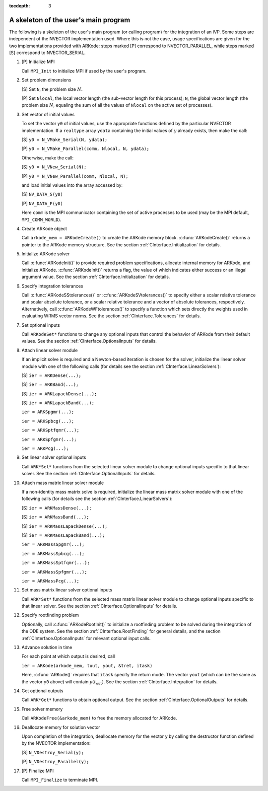 ..
   Programmer(s): Daniel R. Reynolds @ SMU
   ----------------------------------------------------------------
   Copyright (c) 2013, Southern Methodist University.
   All rights reserved.
   For details, see the LICENSE file.
   ----------------------------------------------------------------

:tocdepth: 3


.. _CInterface.Skeleton:

A skeleton of the user's main program
============================================

The following is a skeleton of the user's main program (or calling
program) for the integration of an IVP.  Some steps are independent of
the NVECTOR implementation used.  Where this is not the case, usage
specifications are given for the two implementations provided with
ARKode: steps marked [P] correspond to NVECTOR_PARALLEL, while steps
marked [S] correspond to NVECTOR_SERIAL. 

1. [P] Initialize MPI 
 
   Call ``MPI_Init`` to initialize MPI if used by the user's program.

2. Set problem dimensions

   [S] Set ``N``, the problem size :math:`N`.

   [P] Set ``Nlocal``, the local vector length (the sub-vector length
   for this process); ``N``, the global vector length (the problem size
   :math:`N`, equaling the sum of all the values of ``Nlocal`` on the
   active set of processes). 

3. Set vector of initial values

   To set the vector ``y0`` of initial values, use the appropriate
   functions defined by the particular NVECTOR implementation.  If a
   ``realtype`` array ``ydata`` containing the initial values of :math:`y`
   already exists, then make the call: 

   [S] ``y0 = N_VMake_Serial(N, ydata);``

   [P] ``y0 = N_VMake_Parallel(comm, Nlocal, N, ydata);``

   Otherwise, make the call: 

   [S] ``y0 = N_VNew_Serial(N);``

   [P] ``y0 = N_VNew_Parallel(comm, Nlocal, N);``

   and load initial values into the array accessed by: 

   [S] ``NV_DATA_S(y0)``

   [P] ``NV_DATA_P(y0)``

   Here ``comm`` is the MPI communicator containing the set of active
   processes to be used (may be the MPI default, ``MPI_COMM_WORLD``). 

4. Create ARKode object

   Call ``arkode_mem = ARKodeCreate()`` to create the ARKode memory
   block. :c:func:`ARKodeCreate()` returns a pointer to the ARKode memory
   structure. See the section :ref:`CInterface.Initialization` for
   details.  

5. Initialize ARKode solver

   Call :c:func:`ARKodeInit()` to provide required problem specifications,
   allocate internal memory for ARKode, and initialize
   ARKode. :c:func:`ARKodeInit()` returns a flag, the value of which indicates
   either success or an illegal argument value. See the section
   :ref:`CInterface.Initialization` for details. 

6. Specify integration tolerances

   Call :c:func:`ARKodeSStolerances()` or :c:func:`ARKodeSVtolerances()` to
   specify either a scalar relative tolerance and scalar absolute
   tolerance, or a scalar relative tolerance and a vector of absolute
   tolerances, respectively. Alternatively, call :c:func:`ARKodeWFtolerances()`
   to specify a function which sets directly the weights used in
   evaluating WRMS vector norms. See the section
   :ref:`CInterface.Tolerances` for details. 

7. Set optional inputs 

   Call ``ARKodeSet*`` functions to change any optional inputs that
   control the behavior of ARKode from their default values. See
   the section :ref:`CInterface.OptionalInputs` for details. 

8. Attach linear solver module

   If an implicit solve is required and a Newton-based iteration is
   chosen for the solver, initialize the linear solver module with one
   of the following calls (for details see the section
   :ref:`CInterface.LinearSolvers`):

   [S] ``ier = ARKDense(...);``

   [S] ``ier = ARKBand(...);``

   [S] ``ier = ARKLapackDense(...);`` 

   [S] ``ier = ARKLapackBand(...);``

   ``ier = ARKSpgmr(...);``

   ``ier = ARKSpbcg(...);``

   ``ier = ARKSptfqmr(...);``

   ``ier = ARKSpfgmr(...);``

   ``ier = ARKPcg(...);``

9. Set linear solver optional inputs 

   Call ``ARK*Set*`` functions from the selected linear solver module to
   change optional inputs specific to that linear solver. See the section
   :ref:`CInterface.OptionalInputs` for details. 

10. Attach mass matrix linear solver module 

    If a non-identity mass matrix solve is required, initialize the
    linear mass matrix solver module with one of the following calls
    (for details see the section :ref:`CInterface.LinearSolvers`):

    [S] ``ier = ARKMassDense(...);``

    [S] ``ier = ARKMassBand(...);``

    [S] ``ier = ARKMassLapackDense(...);`` 

    [S] ``ier = ARKMassLapackBand(...);``

    ``ier = ARKMassSpgmr(...);``

    ``ier = ARKMassSpbcg(...);``

    ``ier = ARKMassSptfqmr(...);``

    ``ier = ARKMassSpfgmr(...);``

    ``ier = ARKMassPcg(...);``

11. Set mass matrix linear solver optional inputs 

    Call ``ARK*Set*`` functions from the selected mass matrix linear
    solver module to change optional inputs specific to that linear
    solver. See the section :ref:`CInterface.OptionalInputs` for details. 

12. Specify rootfinding problem

    Optionally, call :c:func:`ARKodeRootInit()` to initialize a rootfinding
    problem to be solved during the integration of the ODE system. See
    the section :ref:`CInterface.RootFinding` for general details, and
    the section :ref:`CInterface.OptionalInputs` for relevant optional
    input calls. 

13. Advance solution in time

    For each point at which output is desired, call 

    ``ier = ARKode(arkode_mem, tout, yout, &tret, itask)``

    Here, :c:func:`ARKode()` requires that ``itask``
    specify the return mode. The vector ``yout`` (which can be the same as
    the vector ``y0`` above) will contain :math:`y(t_\text{out})`. See the section
    :ref:`CInterface.Integration` for details. 

14. Get optional outputs 

    Call ``ARK*Get*`` functions to obtain optional output. See
    the section :ref:`CInterface.OptionalOutputs` for details.  

15. Free solver memory 

    Call ``ARKodeFree(&arkode_mem)`` to free the memory allocated for ARKode. 

16. Deallocate memory for solution vector 

    Upon completion of the integration, deallocate memory for the
    vector ``y`` by calling the destructor function defined by the
    NVECTOR implementation:

    [S] ``N_VDestroy_Serial(y);``

    [P] ``N_VDestroy_Parallel(y);`` 

17. [P] Finalize MPI 

    Call ``MPI_Finalize`` to terminate MPI.
